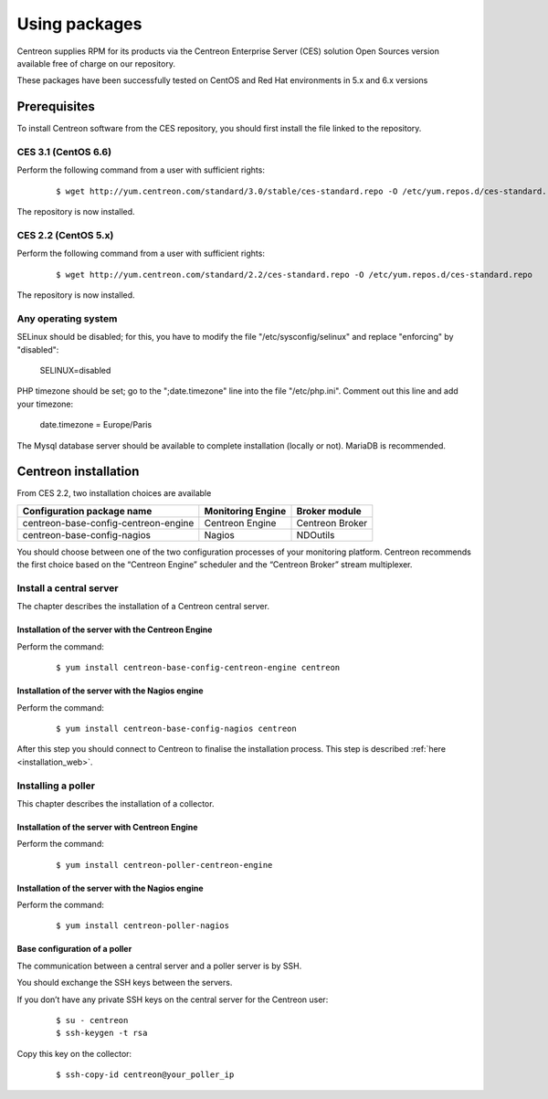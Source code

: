 .. _install_from_packages:

==============
Using packages
==============

Centreon supplies RPM for its products via the Centreon Enterprise Server (CES) solution Open Sources version available free of charge on our repository.

These packages have been successfully tested on CentOS and Red Hat environments in 5.x and 6.x versions

*************
Prerequisites
*************

To install Centreon software from the CES repository, you should first install the file linked to the repository.

CES 3.1 (CentOS 6.6)
--------------------

Perform the following command from a user with sufficient rights:

 ::

 $ wget http://yum.centreon.com/standard/3.0/stable/ces-standard.repo -O /etc/yum.repos.d/ces-standard.repo

The repository is now installed.

CES 2.2 (CentOS 5.x)
--------------------

Perform the following command from a user with sufficient rights:

 ::

 $ wget http://yum.centreon.com/standard/2.2/ces-standard.repo -O /etc/yum.repos.d/ces-standard.repo

The repository is now installed.

Any operating system
--------------------

SELinux should be disabled; for this, you have to modify the file "/etc/sysconfig/selinux" and replace "enforcing" by "disabled":

 ::
 
 SELINUX=disabled

PHP timezone should be set; go to the ";date.timezone" line into the file "/etc/php.ini". Comment out this line and add your timezone:

 ::
 
 date.timezone = Europe/Paris

The Mysql database server should be available to complete installation (locally or not). MariaDB is recommended.

*********************
Centreon installation
*********************

From CES 2.2, two installation choices are available

+---------------------------------------+-------------------+-----------------+
| Configuration package name            | Monitoring Engine | Broker module   |
+=======================================+===================+=================+
| centreon-base-config-centreon-engine  | Centreon Engine   | Centreon Broker |
+---------------------------------------+-------------------+-----------------+
| centreon-base-config-nagios           | Nagios            | NDOutils        |
+---------------------------------------+-------------------+-----------------+

You should choose between one of the two configuration processes of your monitoring platform. Centreon recommends the first choice based on the “Centreon Engine” scheduler and the “Centreon Broker” stream multiplexer.

Install a central server
------------------------

The chapter describes the installation of a Centreon central server.

Installation of the server with the Centreon Engine
^^^^^^^^^^^^^^^^^^^^^^^^^^^^^^^^^^^^^^^^^^^^^^^^^^^

Perform the command:

 ::

  $ yum install centreon-base-config-centreon-engine centreon


Installation of the server with the Nagios engine
^^^^^^^^^^^^^^^^^^^^^^^^^^^^^^^^^^^^^^^^^^^^^^^^^

Perform the command:

 ::

  $ yum install centreon-base-config-nagios centreon

After this step you should connect to Centreon to finalise the installation process.
This step is described :ref:`here <installation_web>`.

Installing a poller
-------------------

This chapter describes the installation of a collector.

Installation of the server with Centreon Engine
^^^^^^^^^^^^^^^^^^^^^^^^^^^^^^^^^^^^^^^^^^^^^^^

Perform the command:

 ::

  $ yum install centreon-poller-centreon-engine

Installation of the server with the Nagios engine
^^^^^^^^^^^^^^^^^^^^^^^^^^^^^^^^^^^^^^^^^^^^^^^^^

Perform the command:

 ::

  $ yum install centreon-poller-nagios

Base configuration of a poller
^^^^^^^^^^^^^^^^^^^^^^^^^^^^^^

The communication between a central server and a poller server is by SSH.

You should exchange the SSH keys between the servers.

If you don’t have any private SSH keys on the central server for the Centreon user:

 ::

  $ su - centreon
  $ ssh-keygen -t rsa

Copy this key on the collector:

 ::

  $ ssh-copy-id centreon@your_poller_ip
